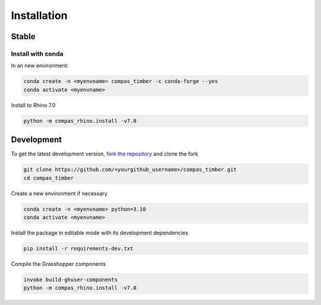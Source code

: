 ********************************************************************************
Installation
********************************************************************************

Stable
======

Install with conda
------------------

In an new environment:

.. code-block:: bash

    conda create -n <myenvname> compas_timber -c conda-forge --yes
    conda activate <myenvname>

Install to Rhino 7.0

.. code-block:: bash

    python -m compas_rhino.install -v7.0

Development
===========

To get the latest development version, `fork the repository <https://docs.github.com/en/pull-requests/collaborating-with-pull-requests/working-with-forks/fork-a-repo>`_ and clone the fork

.. code-block:: bash

    git clone https://github.com/<yourgithub_username>/compas_timber.git
    cd compas_timber

Create a new environment if necessary

.. code-block:: bash

    conda create -n <myenvname> python=3.10
    conda activate <myenvname>

Install the package in editable mode with its development dependencies

.. code-block:: bash

    pip install -r requirements-dev.txt

Compile the Grasshopper components

.. code-block:: bash

    invoke build-ghuser-components
    python -m compas_rhino.install -v7.0
